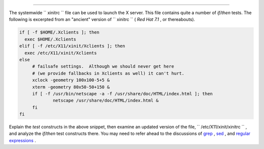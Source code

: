 .. raw:: html

   <div class="SECT1">

  7.5. Testing Your Knowledge of Tests
=====================================

The systemwide ``      xinitrc     `` file can be used to launch the X
server. This file contains quite a number of *if/then* tests. The
following is excerpted from an "ancient" version of
``      xinitrc     `` ( *Red Hat 7.1* , or thereabouts).

.. raw:: html

   <div>

.. code:: PROGRAMLISTING

    if [ -f $HOME/.Xclients ]; then
      exec $HOME/.Xclients
    elif [ -f /etc/X11/xinit/Xclients ]; then
      exec /etc/X11/xinit/Xclients
    else
         # failsafe settings.  Although we should never get here
         # (we provide fallbacks in Xclients as well) it can't hurt.
         xclock -geometry 100x100-5+5 &
         xterm -geometry 80x50-50+150 &
         if [ -f /usr/bin/netscape -a -f /usr/share/doc/HTML/index.html ]; then
                 netscape /usr/share/doc/HTML/index.html &
         fi
    fi

.. raw:: html

   </p>

.. raw:: html

   </div>

Explain the *test* constructs in the above snippet, then examine an
updated version of the file, ``      /etc/X11/xinit/xinitrc     `` , and
analyze the *if/then* test constructs there. You may need to refer ahead
to the discussions of `grep <textproc.html#GREPREF>`__ ,
`sed <sedawk.html#SEDREF>`__ , and `regular
expressions <regexp.html#REGEXREF>`__ .

.. raw:: html

   </div>

